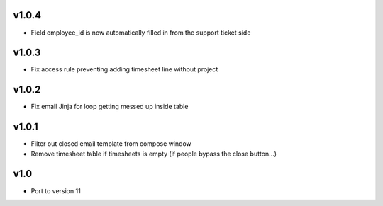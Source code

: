 v1.0.4
======
* Field employee_id is now automatically filled in from the support ticket side

v1.0.3
======
* Fix access rule preventing adding timesheet line without project

v1.0.2
======
* Fix email Jinja for loop getting messed up inside table

v1.0.1
======
* Filter out closed email template from compose window
* Remove timesheet table if timesheets is empty (if people bypass the close button...)

v1.0
====
* Port to version 11